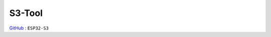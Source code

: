 
.. _s3:

S3-Tool
===============

`GitHub <https://github.com/stops-top/S3-Tool>`_ : ``ESP32-S3``

